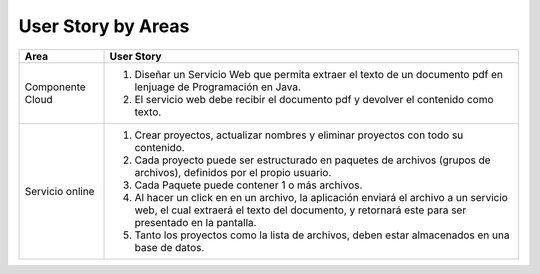 ===================
User Story by Areas
===================


+---------------------+--------------------------------------------------------+
| Area                | User Story                                             |
+=====================+========================================================+
| Componente Cloud    | 1. Diseñar un Servicio Web que permita extraer el      |
|                     |    texto de un documento pdf en lenjuage de            |
|                     |    Programación en Java.                               | 
|                     | 2. El servicio web debe recibir el documento pdf y     |
|                     |    devolver el contenido como texto.                   |
+---------------------+--------------------------------------------------------+
| Servicio online     | 1. Crear proyectos, actualizar nombres y eliminar      |
|                     |    proyectos con todo su contenido.                    |
|                     | 2. Cada proyecto puede ser estructurado en paquetes de |
|                     |    archivos (grupos de archivos), definidos por el     |  
|                     |    propio usuario.                                     |
|                     | 3. Cada Paquete puede contener 1 o más archivos.       |
|                     | 4. Al hacer un click en en un archivo, la aplicación   | 
|                     |    enviará el archivo a un servicio web, el cual       |
|                     |    extraerá el texto del documento, y retornará este   |
|                     |    para ser presentado en la pantalla.                 |
|                     | 5. Tanto los proyectos como la lista de archivos,      |
|                     |    deben estar almacenados en una base de datos.       |
+---------------------+--------------------------------------------------------+

